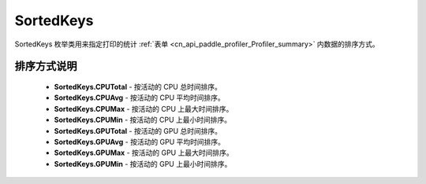 .. _cn_api_paddle_profiler_SortedKeys:

SortedKeys
---------------------

.. py:class:: paddle.profiler.SortedKeys


SortedKeys 枚举类用来指定打印的统计 :ref:`表单 <cn_api_paddle_profiler_Profiler_summary>` 内数据的排序方式。

排序方式说明
::::::::::::

    - **SortedKeys.CPUTotal** - 按活动的 CPU 总时间排序。
    - **SortedKeys.CPUAvg**  - 按活动的 CPU 平均时间排序。
    - **SortedKeys.CPUMax**  - 按活动的 CPU 上最大时间排序。
    - **SortedKeys.CPUMin**  - 按活动的 CPU 上最小时间排序。
    - **SortedKeys.GPUTotal**  - 按活动的 GPU 总时间排序。
    - **SortedKeys.GPUAvg**  - 按活动的 GPU 平均时间排序。
    - **SortedKeys.GPUMax**  - 按活动的 GPU 上最大时间排序。
    - **SortedKeys.GPUMin**  - 按活动的 GPU 上最小时间排序。
